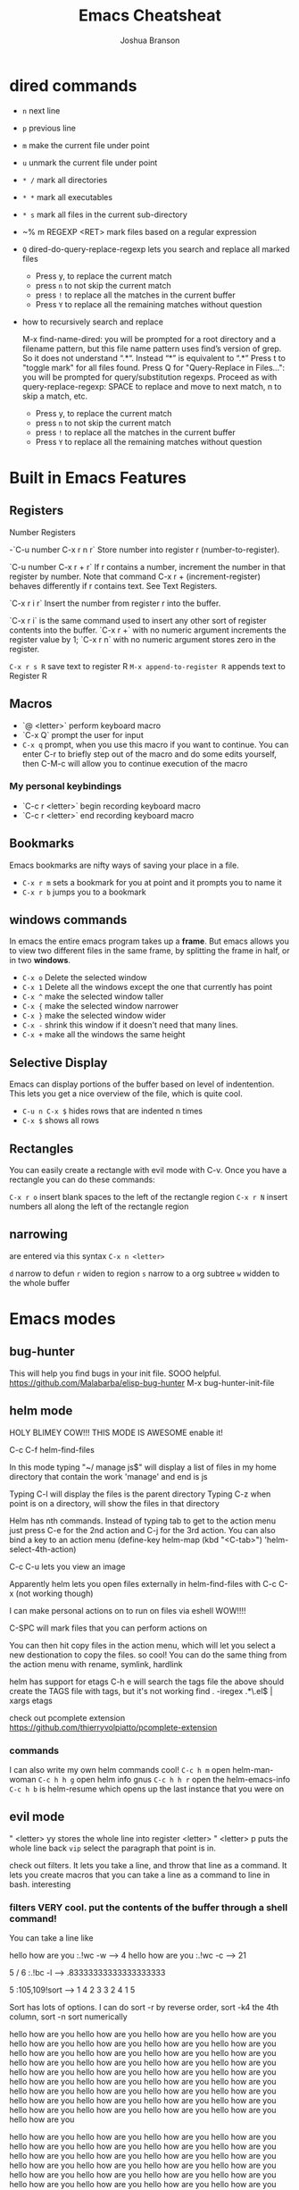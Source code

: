 #+TITLE:Emacs Cheatsheat
#+AUTHOR:Joshua Branson
#+OPTIONS: H:10 toc:nil

* dired commands
  - ~n~ next line
  - ~p~ previous line
  - ~m~ make the current file under point
  - ~u~ unmark the current file under point
  - ~* /~ mark all directories
  - ~* *~ mark all executables
  - ~* s~ mark all files in the current sub-directory
  - ~% m REGEXP <RET>  mark files based on a regular expression
  - ~Q~ dired-do-query-replace-regexp lets you search and replace all marked files
    -  Press y, to replace the current match
    -  press ~n~ to not skip the current match
    -  press ~!~ to replace all the matches in the current buffer
    -  Press ~Y~ to replace all the remaining matches without question
  - how to recursively search and replace

    M-x find-name-dired: you will be prompted for a root directory and a filename pattern, but this file name pattern uses find’s
    version of grep.  So it does not understand “.*“.  Instead “*” is equivalent to “.*”
    Press t to "toggle mark" for all files found.
    Press Q for "Query-Replace in Files...": you will be prompted for query/substitution regexps.
    Proceed as with query-replace-regexp: SPACE to replace and move to next match, n to skip a match, etc.
      -  Press y, to replace the current match
      -  press ~n~ to not skip the current match
      -  press ~!~ to replace all the matches in the current buffer
      -  Press ~Y~ to replace all the remaining matches without question

* Built in Emacs Features
** Registers
  Number Registers

  -`C-u number C-x r n r`
  Store number into register r (number-to-register).

  `C-u number C-x r + r`
  If r contains a number, increment the number in that register by number. Note that command C-x r + (increment-register) behaves differently if r contains text. See Text Registers.

  `C-x r i r`
  Insert the number from register r into the buffer.

  `C-x r i` is the same command used to insert any other sort of register contents into the buffer. `C-x r +` with no numeric argument increments the register value by 1; `C-x r n` with no numeric argument stores zero in the register.

  =C-x r s R=  save text to register R
  =M-x append-to-register R= appends text to Register R
** Macros
  - `@ <letter>` perform keyboard macro
  - `C-x Q`  prompt the user for input
  - =C-x q= prompt, when you use this macro if you want to continue.  You can enter C-r to briefly step out of the macro
    and do some edits yourself, then C-M-c will allow you to continue execution of the macro

*** My personal keybindings
  - `C-c r <letter>` begin recording keyboard macro
  - `C-c r <letter>` end recording keyboard macro
** Bookmarks
  Emacs bookmarks are nifty ways of saving your place in a file.

  - =C-x r m=  sets a bookmark for you at point and it prompts you to name it
  - =C-x r b=  jumps you to a bookmark
** windows commands
  In emacs the entire emacs program takes up a *frame*.  But emacs allows you to view two different files in the same frame, by
  splitting the frame in half, or in two *windows*.

  - =C-x o= Delete the selected window
  - =C-x 1= Delete all the windows except the one that currently has point
  - =C-x ^= make the selected window taller
  - =C-x {= make the selected window narrower
  - =C-x }= make the selected window wider
  - =C-x -= shrink this window if it doesn't need that many lines.
  - =C-x += make all the windows the same height
** Selective Display
  Emacs can display portions of the buffer based on level of indentention.  This lets you get a nice overview of the file, which
  is quite cool.
  - =C-u n C-x $= hides rows that are indented n times
  - =C-x $=  shows all rows
** Rectangles
  You can easily create a rectangle with evil mode with C-v.  Once you have a rectangle you can do these commands:

  =C-x r o= insert blank spaces to the left of the rectangle region
  =C-x r N= insert numbers all along the left of the rectangle region
** narrowing
  are entered via this syntax
  ~C-x n <letter>~

  ~d~ narrow to defun
  ~r~ widen to region
  ~s~ narrow to a org subtree
  ~w~ widden to the whole buffer
* Emacs modes
** bug-hunter
   This will help you find bugs in your init file. SOOO helpful.
  https://github.com/Malabarba/elisp-bug-hunter
  M-x bug-hunter-init-file
** helm mode
  HOLY BLIMEY COW!!! THIS MODE IS AWESOME enable it!

  C-c C-f helm-find-files

  In this mode typing "~/ manage js$"
  will display a list of files in my home directory that contain the work 'manage' and end is js

  Typing C-l will display the files is the parent directory
  Typing C-z when point is on a directory, will show the files in that directory

  Helm has nth commands. Instead of typing tab to get to the action menu
  just press C-e for the 2nd action
  and C-j for the 3rd action.
  You can also bind a key to an action menu
  (define-key helm-map (kbd "<C-tab>") 'helm-select-4th-action)

  C-c C-u lets you view an image

  Apparently helm lets you open files externally in helm-find-files with C-c C-x (not working though)

  I can make personal actions on to run on files via eshell WOW!!!!

  C-SPC will mark files that you can perform actions on

  You can then hit copy files in the action menu, which will let you select a new destionation to copy the files. so cool!
  You can do the same thing from the action menu with rename, symlink, hardlink

  helm has support for etags
  C-h e  will search the tags file
  the above should create the TAGS file with tags, but it's not working
  find . -iregex .*\.el$ | xargs etags

  check out pcomplete extension
  https://github.com/thierryvolpiatto/pcomplete-extension

*** commands
  I can also write my own helm commands cool!
  =C-c h m=  open helm-man-woman
  =C-c h h g= open helm info gnus
  =C-c h h r= open the helm-emacs-info
  =C-c h b= is helm-resume which opens up the last instance that you were on
** evil mode
  " <letter> yy   stores the whole line into register <letter>
  " <letter> p    puts the whole line back
  =vip= select the paragraph that point is in.

  check out filters. It lets you take a line, and throw that line as a command.
  It lets you create macros that you can take a line as a command to line in bash.
  interesting
*** filters VERY cool. put the contents of the buffer through a shell command!

   You can take a line like

   hello how are you   :.!wc -w   -->   4
   hello how are you   :.!wc -c   -->   21

   5 / 6  :.!bc -l   -->  .83333333333333333333

 5    :105,109!sort --> 1
 4                    2
 3                    3
 2                    4
 1                    5

 Sort has lots of options.  I can do sort -r by reverse order, sort -k4  the 4th column, sort -n sort numerically


 hello how are you
 hello how are you
 hello how are you hello how are you hello how are you hello how are you hello how are you hello how are you hello how are you
 hello how are you hello how are you hello how are you hello how are you hello how are you hello how are you hello how are you
 hello how are you hello how are you hello how are you hello how are you hello how are you hello how are you hello how are you
 hello how are you hello how are you hello how are you hello how are you hello how are you hello how are you hello how are you
 hello how are you hello how are you hello how are you hello how are you hello how are you hello how are you hello how are you

 hello how are you hello how are you hello how are you hello how are you hello how are you hello how are you hello how are you
 hello how are you hello how are you hello how are you hello how are you hello how are you hello how are you hello how are you
 hello how are you hello how are you hello how are you hello how are you hello how are you hello how are you hello how are you
 hello how are you hello how are you hello how are you hello how are you hello how are you hello how are you hello how are you
 hello how are you hello how are you hello how are you hello how are you hello how are you hello how are you hello how are you
 hello how are you hello how are you hello how are you hello how are you hello how are you hello how are you hello how are you
 hello how are you hello how are you hello how are you hello how are you hello how are you hello how are you hello how are you
 hello how are you
 hello how are you
 hello how are you hello how are you hello how are you hello how are you hello how are you hello how are you hello how are you
 hello how are you hello how are you hello how are you hello how are you hello how are you hello how are you hello how are you
 hello how are you hello how are you hello how are you hello how are you hello how are you hello how are you hello how are you
 hello how are you hello how are you hello how are you hello how are you hello how are you hello how are you hello how are you
 hello how are you hello how are you hello how are you hello how are you hello how are you hello how are you hello how are you
 hello how are you hello how are you hello how are you hello how are you hello how are you hello how are you hello how are you

 hello how are you hello how are you hello how are you hello how are you hello how are you hello how are you hello how are you
 hello how are you hello how are you hello how are you hello how are you hello how are you hello how are you hello how are you
 hello how are you hello how are you hello how are you hello how are you hello how are you hello how are you hello how are you
 hello how are you hello how are you hello how are you hello how are you hello how are you hello how are you hello how are you
 hello how are you hello how are you hello how are you hello how are you hello how are you hello how are you hello how are you
 hello how are you hello how are you hello how are you hello how are you hello how are you hello how are you hello how are you
 hello how are you
 hello how are you
 hello how are you hello how are you hello how are you hello how are you hello how are you hello how are you hello how are you
 hello how are you hello how are you hello how are you hello how are you hello how are you hello how are you hello how are you
 hello how are you hello how are you hello how are you hello how are you hello how are you hello how are you hello how are you
 hello how are you hello how are you hello how are you hello how are you hello how are you hello how are you hello how are you
 hello how are you hello how are you hello how are you hello how are you hello how are you hello how are you hello how are you
 hello how are you hello how are you hello how are you hello how are you hello how are you hello how are you hello how are you
 hello how are you hello how are you hello how are you hello how are you hello how are you hello how are you hello how are you
 hello how are you hello how are you hello how are you hello how are you hello how are you hello how are you hello how are you
 hello how are you hello how are you hello how are you hello how are you hello how are you hello how are you hello how are you
 hello how are you hello how are you hello how are you hello how are you hello how are you hello how are you hello how are you
 hello how are you hello how are you hello how are you hello how are you hello how are you hello how are you hello how are you
 hello how are you hello how are you hello how are you hello how are you hello how are you hello how are you hello how are you
 hello how are you
 hello how are you
 hello how are you hello how are you hello how are you hello how are you hello how are you hello how are you hello how are you
 hello how are you hello how are you hello how are you hello how are you hello how are you hello how are you hello how are you
 hello how are you hello how are you hello how are you hello how are you hello how are you hello how are you hello how are you
 hello how are you hello how are you hello how are you hello how are you hello how are you hello how are you hello how are you
 hello how are you hello how are you hello how are you hello how are you hello how are you hello how are you hello how are you
 hello how are you hello how are you hello how are you hello how are you hello how are you hello how are you hello how are you
 hello how are you hello how are you hello how are you hello how are you hello how are you hello how are you hello how are you
 hello how are you hello how are you hello how are you hello how are you hello how are you hello how are you hello how are you
 hello how are you hello how are you hello how are you hello how are you hello how are you hello how are you hello how are you
 hello how are you hello how are you hello how are you hello how are you hello how are you hello how are you hello how are you
 hello how are you hello how are you hello how are you hello how are you hello how are you hello how are you hello how are you
 hello how are you hello how are you hello how are you hello how are you hello how are you hello how are you hello how are you

 hello how are you
 hello how are you
 hello how are you hello how are you hello how are you hello how are you hello how are you hello how are you hello how are you
 hello how are you hello how are you hello how are you hello how are you hello how are you hello how are you hello how are you
 hello how are you hello how are you hello how are you hello how are you hello how are you hello how are you hello how are you
 hello how are you hello how are you hello how are you hello how are you hello how are you hello how are you hello how are you
 hello how are you hello how are you hello how are you hello how are you hello how are you hello how are you hello how are you
 hello how are you hello how are you hello how are you hello how are you hello how are you hello how are you hello how are you
 hello how are you hello how are you hello how are you hello how are you hello how are you hello how are you hello how are you
 hello how are you hello how are you hello how are you hello how are you hello how are you hello how are you hello how are you
 hello how are you hello how are you hello how are you hello how are you hello how are you hello how are you hello how are you
 hello how are you hello how are you hello how are you hello how are you hello how are you hello how are you hello how are you
 hello how are you hello how are you hello how are you hello how are you hello how are you hello how are you hello how are you
 hello how are you hello how are you hello how are you hello how are you hello how are you hello how are you hello how are you
** El-doc
  Set up el-doc for various modes. It shows help documentation as you write a function cool!
** Semantic

   Most emacs modes use a bunch of regular expressions to highlight source code. BUT semantic tries to make this better by
   parsing the code and creating grammar with it.
*** User commands
    - =C-c , j= prompt for a tag in the currect file and move point to it.
    - =C-c , J= prompt for a tag in any file that emacs has parsed and move point to it.
** ttd-mode let's you specify a compile command. Everytime you save a file, it will run your compile command.
  If it finds an error, it will alert you at the bottom!
** yasnippet
http://ergoemacs.org/emacs/yasnippet_templates_howto.html
*** Important Characters
- =$&= indents the line according to the major mode
- =`(some-lisp-code)`= embods lisp code
- =$0= where point will be when the snippet ends
- =$n= where n is a number ie: =$1=, =$2=, etc.  If you have multiple $3, then typing some text in one $3 will also be put in
  the other $3.
- =${n:<placeholder text>}
** Undo tree
learn more about undo tree
** Paredit mode
   Paredit mode is a superior way to interact with lisps.  It essentially offers 2 features: slurping and barfing.
   - slurping elongates the current sexp by pulling in the closest sexp (either forward or backward)
   - barfing shortens the currect sexp by pushing out the closest sexp (either forward or backward)

     #+BEGIN_SRC emacs-lisp
       (hello yes (how are you point) there it is) ;; C-c ) or M-x paredit-forward-slurp-sexp was used here
       (hello yes (how are you point there) it is)
       (hello yes (how are you) point there it is) ;; C-c } or M-x paredit-forward-barf-sexp was used here

       (yup howdie (point is cool) it sure is)  ;; C-c ( or M-x paredit-backward-slup sexp was used here
       (yup (howdie point is cool) it sure is)
       (yup howdie (point is cool) it sure is)  ;; C-c { or M-x paredit-backward-barf-sexp was used here

       ;; from here on is me playing with paredit

       (defun simple-function ()
         (interactive)
         "Hello there you silly people"
         (do something)
         (do (something else))
         (do (some more (things)))
         (cond
          ((string-match "/php/+$" buffer-file-name)
           (do (some things)))

          ((string-match "/js/+$" buffer-file-name)
           (do (some things)))))
     #+END_SRC

** Restclient mode
  install restclient. It lets you query the server via get and post.  I can view the results via emacs!
** sunrise-commander is a dired derived mode that acts like filezilla inside emacs.
   =C= copy the current file into the other directory
   =C-u C= copy the current file/files into the other directory in a background process
** ediff
   Ediff is emacs's cool way of camparing two files.  It's very cool.
*** Commands
   - =a= copies buffer a diff to buffer b
   - =b= copies buffer b diff to buffer a
   - =A= toggles readonly mode of buffer a
   - =B= toggles readonly mode of buffer b
   - =wa= save buffer a
   - =wb= save buffer b
   - =!= update the differance regions.  If you press =a= and =b= multiple times, you should probably do a =!=
   - =*= highlights the words in the diff region that differ
   - =ra= restore the diff region in buffer a
   - =rb= restore the diff region in buffer b
   - =z= suspend the ediff session
   - =s= make the merge buffer as small as possible

   When you specify files, you can edit the files as root using tramp's syntax like this.

   /su::/path/to/file
** tramp is an emacs extension that lets you edit remote files
  it's syntax is done by pressing C-x C-f (find-file) then typing one of the following:

     /HOST:FILENAME
     /USER@HOST:FILENAME
     /USER@HOST#PORT:FILENAME
     /METHOD:USER@HOST:FILENAME
     /METHOD:USER@HOST#PORT:FILENAME
* Regexp
  Regular expressions are nifty ways of specify region of text.  Even coolier, they act as smart ways to replace text.

  Consider this example

  #+BEGIN_SRC php
    if (isadmin() || ismanager ()) {
        //some code here
    }
  #+END_SRC

  Suppose that you want to add a space between both "is" in the functions.

  M-x dired-do-query-replace-regexp is\(admin\|manager\) RET is \1 RET
* some nice emacs add on modes/APIs that make programming nice
- ctable https://github.com/kiwanami/emacs-ctable
- s https://github.com/magnars/s.el
- f https://github.com/rejeep/f.el
* Elisp macro Defadvice
  learn about defadvice run commands after or before you execute some command. very cool!
  This is the old way of doing it. The newer was is to say add-function
  (defadvice kill-line (after say-ouch activate)
  (message "Ouch!"))
* there is a php package that turns all php functions into yasnippets.  It lets you easily type out a php function
  tab, and it will complete it for you. I'll need to check it out. What's it called?
* in dired mode bind a command to wdired-change-to-wdired-mode.  It lets you edit the contents of the dired!
